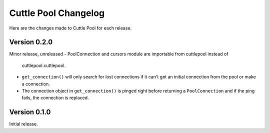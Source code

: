 #####################
Cuttle Pool Changelog
#####################

Here are the changes made to Cuttle Pool for each release.

Version 0.2.0
-------------

Minor release, unreleased
- PoolConnection and cursors module are importable from cuttlepool instead of
  cuttlepool.cuttlepool.
- ``get_connection()`` will only search for lost connections if it can't get an
  initial connection from the pool or make a connection.
- The connection object in ``get_connection()`` is pinged right before
  returning a ``PoolConnection`` and if the ping fails, the connection is
  replaced.

Version 0.1.0
-------------

Initial release.
